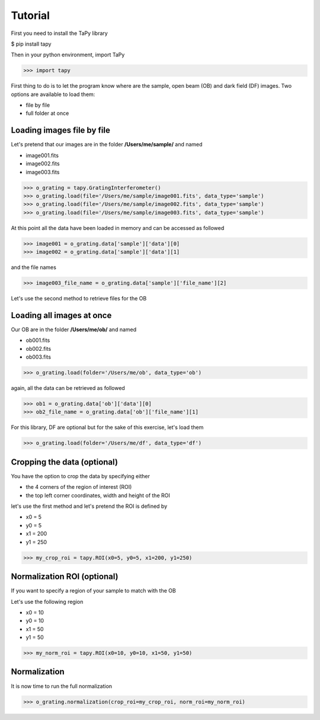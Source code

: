 Tutorial
========

First you need to install the TaPy library

$ pip install tapy

Then in your python environment, import TaPy

>>> import tapy

First thing to do is to let the program know where are the sample, open beam (OB) and dark field (DF) images. 
Two options are available to load them:

* file by file
* full folder at once
  
Loading images file by file
---------------------------

Let's pretend that our images are in the folder **/Users/me/sample/** and named 

- image001.fits
- image002.fits
- image003.fits

>>> o_grating = tapy.GratingInterferometer()
>>> o_grating.load(file='/Users/me/sample/image001.fits', data_type='sample')
>>> o_grating.load(file='/Users/me/sample/image002.fits', data_type='sample')
>>> o_grating.load(file='/Users/me/sample/image003.fits', data_type='sample')

At this point all the data have been loaded in memory and can be accessed as followed

>>> image001 = o_grating.data['sample']['data'][0]
>>> image002 = o_grating.data['sample']['data'][1]

and the file names

>>> image003_file_name = o_grating.data['sample']['file_name'][2]

Let's use the second method to retrieve files for the OB

Loading all images at once
--------------------------

Our OB are in the folder **/Users/me/ob/** and named

- ob001.fits
- ob002.fits
- ob003.fits

>>> o_grating.load(folder='/Users/me/ob', data_type='ob')

again, all the data can be retrieved as followed

>>> ob1 = o_grating.data['ob']['data'][0]
>>> ob2_file_name = o_grating.data['ob']['file_name'][1]

For this library, DF are optional but for the sake of this exercise, let's load them 

>>> o_grating.load(folder='/Users/me/df', data_type='df')

Cropping the data (optional)
----------------------------

You have the option to crop the data by specifying either

- the 4 corners of the region of interest (ROI)
- the top left corner coordinates, width and height of the ROI

let's use the first method and let's pretend the ROI is defined by

- x0 = 5
- y0 = 5
- x1 = 200
- y1 = 250

>>> my_crop_roi = tapy.ROI(x0=5, y0=5, x1=200, y1=250)

Normalization ROI (optional)
----------------------------

If you want to specify a region of your sample to match with the OB

Let's use the following region 

- x0 = 10
- y0 = 10
- x1 = 50
- y1 = 50

>>> my_norm_roi = tapy.ROI(x0=10, y0=10, x1=50, y1=50)

Normalization
-------------

It is now time to run the full normalization

>>> o_grating.normalization(crop_roi=my_crop_roi, norm_roi=my_norm_roi)




